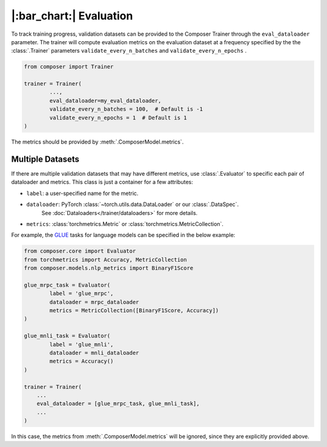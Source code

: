 |:bar_chart:| Evaluation
========================

To track training progress, validation datasets can be provided to the
Composer Trainer through the ``eval_dataloader`` parameter. The trainer
will compute evaluation metrics on the evaluation dataset at a frequency
specified by the the :class:`.Trainer` parameters ``validate_every_n_batches``
and ``validate_every_n_epochs`` .

.. code:: python

   from composer import Trainer

   trainer = Trainer(
           ...,
           eval_dataloader=my_eval_dataloader,
           validate_every_n_batches = 100,  # Default is -1
           validate_every_n_epochs = 1  # Default is 1
   )

The metrics should be provided by :meth:`.ComposerModel.metrics`.

Multiple Datasets
-----------------

If there are multiple validation datasets that may have different metrics,
use :class:`.Evaluator` to specific each pair of dataloader and metrics.
This class is just a container for a few attributes:

- ``label``: a user-specified name for the metric.
- ``dataloader``: PyTorch :class:`~torch.utils.data.DataLoader` or our :class:`.DataSpec`.
   See :doc:`Dataloaders</trainer/dataloaders>` for more details.
- ``metrics``: :class:`torchmetrics.Metric` or :class:`torchmetrics.MetricCollection`.

For example, the `GLUE <https://gluebenchmark.com>`__ tasks for language models
can be specified in the below example:

.. code:: python

   from composer.core import Evaluator
   from torchmetrics import Accuracy, MetricCollection
   from composer.models.nlp_metrics import BinaryF1Score

   glue_mrpc_task = Evaluator(
           label = 'glue_mrpc',
           dataloader = mrpc_dataloader
           metrics = MetricCollection([BinaryF1Score, Accuracy])
   )

   glue_mnli_task = Evaluator(
           label = 'glue_mnli',
           dataloader = mnli_dataloader
           metrics = Accuracy()
   )

   trainer = Trainer(
       ...
       eval_dataloader = [glue_mrpc_task, glue_mnli_task],
       ...
   )

In this case, the metrics from :meth:`.ComposerModel.metrics` will be ignored,
since they are explicitly provided above.
